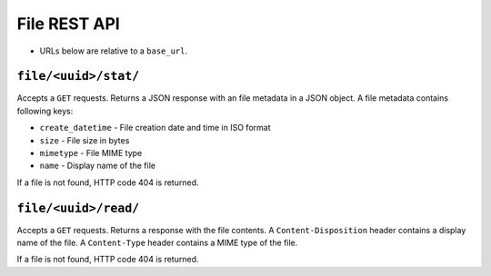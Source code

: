 =============
File REST API
=============

* URLs below are relative to a ``base_url``.

``file/<uuid>/stat/``
=====================
Accepts a ``GET`` requests.
Returns a JSON response with an file metadata in a JSON object.
A file metadata contains following keys:

* ``create_datetime`` - File creation date and time in ISO format
* ``size`` - File size in bytes
* ``mimetype`` - File MIME type
* ``name`` - Display name of the file

If a file is not found, HTTP code 404 is returned.

``file/<uuid>/read/``
=====================
Accepts a ``GET`` requests.
Returns a response with the file contents.
A ``Content-Disposition`` header contains a display name of the file.
A ``Content-Type`` header contains a MIME type of the file.

If a file is not found, HTTP code 404 is returned.
